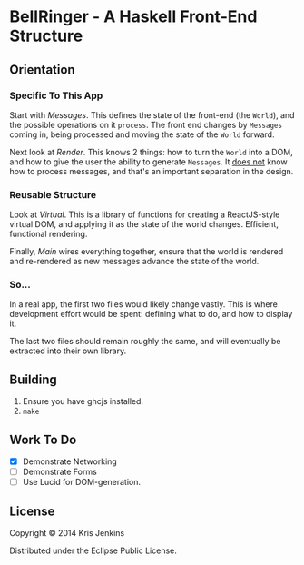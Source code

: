 * BellRinger - A Haskell Front-End Structure

** Orientation

*** Specific To This App
Start with [[src/Messages.hs][Messages]]. This defines the state of the front-end
(the =World=), and the possible operations on it =process=. The front
end changes by =Messages= coming in, being processed and moving the
state of the =World= forward.

Next look at [[src/Render.hs][Render]]. This knows 2 things: how to turn the
=World= into a DOM, and how to give the user the ability to generate
=Messages=. It _does not_ know how to process messages, and that's an
important separation in the design.

*** Reusable Structure

Look at [[src/Virtual.hs][Virtual]]. This is a library of functions for creating
a ReactJS-style virtual DOM, and applying it as the state of the world
changes. Efficient, functional rendering.

Finally, [[src/Main.hs][Main]] wires everything together, ensure that the
world is rendered and re-rendered as new messages advance the state of
the world.

*** So...

In a real app, the first two files would likely change vastly.
This is where development effort would be spent: defining what to do,
and how to display it.

The last two files should remain roughly the same, and will eventually
be extracted into their own library.

** Building

1. Ensure you have ghcjs installed.
2. =make=

** Work To Do

- [X] Demonstrate Networking
- [ ] Demonstrate Forms
- [ ] Use Lucid for DOM-generation.

** License

Copyright © 2014 Kris Jenkins

Distributed under the Eclipse Public License.
